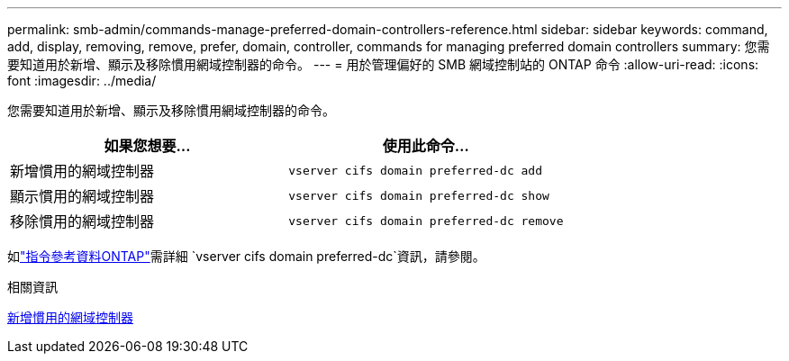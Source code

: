 ---
permalink: smb-admin/commands-manage-preferred-domain-controllers-reference.html 
sidebar: sidebar 
keywords: command, add, display, removing, remove, prefer, domain, controller, commands for managing preferred domain controllers 
summary: 您需要知道用於新增、顯示及移除慣用網域控制器的命令。 
---
= 用於管理偏好的 SMB 網域控制站的 ONTAP 命令
:allow-uri-read: 
:icons: font
:imagesdir: ../media/


[role="lead"]
您需要知道用於新增、顯示及移除慣用網域控制器的命令。

|===
| 如果您想要... | 使用此命令... 


 a| 
新增慣用的網域控制器
 a| 
`vserver cifs domain preferred-dc add`



 a| 
顯示慣用的網域控制器
 a| 
`vserver cifs domain preferred-dc show`



 a| 
移除慣用的網域控制器
 a| 
`vserver cifs domain preferred-dc remove`

|===
如link:https://docs.netapp.com/us-en/ontap-cli/search.html?q=vserver+cifs+domain+preferred-dc["指令參考資料ONTAP"^]需詳細 `vserver cifs domain preferred-dc`資訊，請參閱。

.相關資訊
xref:add-preferred-domain-controllers-task.adoc[新增慣用的網域控制器]
